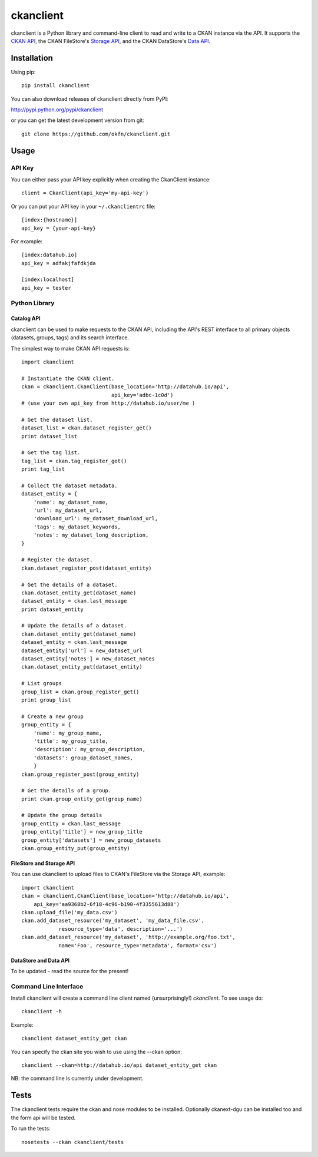 ==========
ckanclient
==========

ckanclient is a Python library and command-line client to read and write to a
CKAN instance via the API. It supports the `CKAN API`_, the CKAN FileStore's
`Storage API`_, and the CKAN DataStore's `Data API`_.

.. _CKAN API: http://docs.ckan.org/en/latest/index.html#the-ckan-api 
.. _Storage API: http://docs.ckan.org/en/latest/filestore.html#storage-api 
.. _Data API: http://docs.ckan.org/en/latest/datastore.html

Installation
------------

Using pip::

    pip install ckanclient

You can also download releases of ckanclient directly from PyPI:

http://pypi.python.org/pypi/ckanclient

or you can get the latest development version from git::

    git clone https://github.com/okfn/ckanclient.git

Usage
-----

API Key
=======

You can either pass your API key explicitly when creating the CkanClient instance::

    client = CkanClient(api_key='my-api-key')

Or you can put your API key in your ``~/.ckanclientrc`` file::

    [index:{hostname}]
    api_key = {your-api-key}

For example::

    [index:datahub.io]
    api_key = adfakjfafdkjda

    [index:localhost]
    api_key = tester

Python Library
==============

Catalog API
```````````

ckanclient can be used to make requests to the CKAN API, including the API's
REST interface to all primary objects (datasets, groups, tags) and its search
interface.

The simplest way to make CKAN API requests is::

    import ckanclient

    # Instantiate the CKAN client.
    ckan = ckanclient.CkanClient(base_location='http://datahub.io/api',
                                 api_key='adbc-1c0d')
    # (use your own api_key from http://datahub.io/user/me )

    # Get the dataset list.
    dataset_list = ckan.dataset_register_get()
    print dataset_list

    # Get the tag list.
    tag_list = ckan.tag_register_get()
    print tag_list

    # Collect the dataset metadata.
    dataset_entity = {
        'name': my_dataset_name,
        'url': my_dataset_url,
        'download_url': my_dataset_download_url,
        'tags': my_dataset_keywords,
        'notes': my_dataset_long_description,
    }

    # Register the dataset.
    ckan.dataset_register_post(dataset_entity)

    # Get the details of a dataset.
    ckan.dataset_entity_get(dataset_name)
    dataset_entity = ckan.last_message
    print dataset_entity

    # Update the details of a dataset.
    ckan.dataset_entity_get(dataset_name)
    dataset_entity = ckan.last_message
    dataset_entity['url'] = new_dataset_url
    dataset_entity['notes'] = new_dataset_notes
    ckan.dataset_entity_put(dataset_entity)

    # List groups
    group_list = ckan.group_register_get()
    print group_list

    # Create a new group
    group_entity = {
        'name': my_group_name,
        'title': my_group_title,
        'description': my_group_description,
        'datasets': group_dataset_names,
        }
    ckan.group_register_post(group_entity)

    # Get the details of a group.
    print ckan.group_entity_get(group_name)

    # Update the group details
    group_entity = ckan.last_message
    group_entity['title'] = new_group_title
    group_entity['datasets'] = new_group_datasets
    ckan.group_entity_put(group_entity)

FileStore and Storage API
`````````````````````````

You can use ckanclient to upload files to CKAN's FileStore via the Storage API,
example::

    import ckanclient
    ckan = ckanclient.CkanClient(base_location='http://datahub.io/api',
        api_key='aa9368b2-6f18-4c96-b190-4f3355613d88')
    ckan.upload_file('my_data.csv')
    ckan.add_dataset_resource('my_dataset', 'my_data_file.csv',
                resource_type='data', description='...')
    ckan.add_dataset_resource('my_dataset', 'http://example.org/foo.txt',
                name='Foo', resource_type='metadata', format='csv')

DataStore and Data API
``````````````````````

To be updated - read the source for the present!


Command Line Interface
======================

Install ckanclient will create a command line client named (unsurprisingly!)
`ckanclient`. To see usage do::

    ckanclient -h

Example::

    ckanclient dataset_entity_get ckan

You can specify the ckan site you wish to use using the --ckan option::

    ckanclient --ckan=http://datahub.io/api dataset_entity_get ckan

NB: the command line is currently under development.


Tests
-----

The ckanclient tests require the ckan and nose modules to be installed.
Optionally ckanext-dgu can be installed too and the form api will be tested.

To run the tests::

    nosetests --ckan ckanclient/tests
